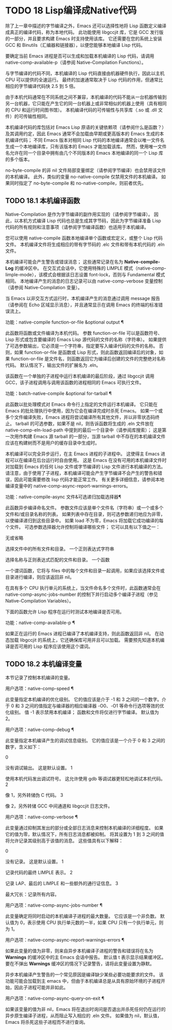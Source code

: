 #+LATEX_COMPILER: xelatex
#+LATEX_CLASS: elegantpaper
#+OPTIONS: prop:t
#+OPTIONS: ^:nil

* TODO 18 Lisp编译成Native代码

除了上一章中描述的字节编译之外，Emacs 还可以选择性地将 Lisp 函数定义编译成真正的编译代码，称为本地代码。  此功能使用 libgccjit 库，它是 GCC 发行版的一部分，并且要求构建 Emacs 时支持使用该库。  它还需要在您的系统上安装 GCC 和 Binutils（汇编器和链接器），以便您能够本地编译 Lisp 代码。

 要确定当前 Emacs 进程是否可以生成和加载本机编译的 Lisp 代码，请调用 native-comp-available-p（请参阅 Native-Compilation Functions）。

 与字节编译的代码不同，本机编译的 Lisp 代码直接由机器硬件执行，因此以主机 CPU 可以提供的全速运行。  最终的加速通常取决于 Lisp 代码的作用，但通常比相应的字节编译代码快 2.5 到 5 倍。

 由于本机代码通常在不同系统之间不兼容，本机编译的代码不能从一台机器传输到另一台机器，它只能在产生它的同一台机器上或非常相似的机器上使用（具有相同的 CPU 和运行时间图书馆）。  本机编译代码的可传输性与共享库（.so 或 .dll 文件）的可传输性相同。

 本机编译代码的库包括对 Emacs Lisp 原语的关键依赖项（请参阅什么是函数？）及其调用约定，因此 Emacs 通常不会加载由早期或更高版本的 Emacs 生成的本机编译代码；  不同 Emacs 版本对相同 Lisp 代码的本地编译通常会以唯一文件名生成一个本地编译库，只有该版本的 Emacs 才能加载该库。  然而，使用唯一文件名允许在同一个目录中拥有由几个不同版本的 Emacs 本地编译的同一个 Lisp 库的多个版本。

 no-byte-compile 的非 nil 文件局部变量绑定（请参阅字节编译）也会禁用该文件的本机编译。  此外，类似的变量 no-native-compile 仅禁用文件的本机编译。  如果同时指定了 no-byte-compile 和 no-native-compile，则前者优先。

** TODO 18.1 本机编译函数

Native-Compilation 是作为字节编译的副作用实现的（请参阅字节编译）。  因此，以本机方式编译 Lisp 代码也总是生成其字节码，因此为字节编译准备 Lisp 代码的所有规则和注意事项（请参阅字节编译函数）也适用于本机编译。

 您可以使用 native-compile 函数本地编译单个函数或宏定义，或整个 Lisp 代码文件。  本机编译文件将生成相应的带有字节码的 .elc 文件和带有本机代码的 .eln 文件。

 本机编译可能会产生警告或错误消息；  这些通常记录在名为 *Native-compile-Log* 的缓冲区中。  在交互式会话中，它使用特殊的 LIMPLE 模式（native-comp-limple-mode），该模式会根据该日志设置 font-lock，否则与 Fundamental 模式相同。  本地编译产生的消息的日志记录可以由 native-comp-verbose 变量控制（请参阅 Native-Compilation 变量）。

 当 Emacs 以非交互方式运行时，本机编译产生的消息通过调用 message 报告（请参阅在 Echo 区域显示消息），并且通常显示在调用 Emacs 的终端的标准错误流上。

 功能：native-compile function-or-file &optional output ¶

     此函数将函数或文件编译为本机代码。  参数 function-or-file 可以是函数符号、Lisp 形式或包含要编译的 Emacs Lisp 源代码的文件的名称（字符串）。  如果提供了可选参数输出，它必须是一个字符串，指定要写入编译代码的文件的名称。  否则，如果 function-or-file 是函数或 Lisp 形式，则此函数返回编译后的对象，如果 function-or-file 是文件名，则函数返回它为编译后创建的文件的完整绝对名称代码。  默认情况下，输出文件的扩展名为 .eln。

     该函数在一个单独的子进程中运行本机编译的最后阶段，通过 libgccjit 调用 GCC，该子进程调用与调用该函数的进程相同的 Emacs 可执行文件。

 功能：batch-native-compile &optional for-tarball ¶

     此函数以批处理模式对 Emacs 命令行上指定的文件运行本机编译。  它只能在 Emacs 的批处理执行中使用，因为它会在编译完成时杀死 Emacs。  如果一个或多个文件编译失败，Emacs 进程将尝试编译所有其他文件，并以非零状态码终止。  tarball 的可选参数，如果不是 nil，则告诉函数将生成的 .eln 文件放在 native-comp-eln-load-path 中提到的最后一个目录中（请参阅库搜索）；  这是第一次用作构建 Emacs 源 tarball 的一部分，当源 tarball 中不存在的本机编译文件应该在构建树而不是用户的缓存目录中生成时。

 本机编译可以完全异步运行，在主 Emacs 进程的子进程中。  这使得主 Emacs 进程可以在编译在后台运行时自由使用。  这是 Emacs 在没有可用的本机编译文件时对加载到 Emacs 的任何 Lisp 文件或字节编译的 Lisp 文件进行本机编译的方法。  请注意，由于使用了子进程，本机编译可能会产生字节编译不会产生的警告和错误，因此可能需要修改 lisp 代码才能正常工作。  有关更多详细信息，请参阅本地编译变量中的 native-comp-async-report-warnings-errors。

 功能：native-compile-async 文件&可选递归加载选择器¶

     此函数异步编译命名文件。  参数文件应该是单个文件名（字符串）或一个或多个文件和/或目录名称的列表。  如果列表中存在目录，则可选参数递归地应为非零，以使编译递归到这些目录中。  如果 load 不为零，Emacs 将加载它成功编译的每个文件。  可选参数选择器允许控制将编译哪些文件；  它可以具有以下值之一：

     无或省略

	 选择文件中的所有文件和目录。
     一个正则表达式字符串

	 选择名称与正则表达式匹配的文件和目录。
     一个函数

	 一个谓词函数，它将与 files 中的每个文件和目录一起调用，如果应该选择文件或目录进行编译，则应该返回非 nil。

     在具有多个 CPU 执行单元的系统上，当文件命名多个文件时，此函数通常会在 native-comp-async-jobs-number 的控制下并行启动多个编译子进程（参见 Native-Compilation Variables）。

 下面的函数允许 Lisp 程序在运行时测试本地编译是否可用。

 功能：native-comp-available-p ¶

     如果正在运行的 Emacs 进程已编译了本机编译支持，则此函数返回非 nil。  在动态加载 libgccjit 的系统上，它还确保库可用并且可以加载。  需要预先知道本机编译是否可用的 Lisp 程序应该使用这个谓词。

** TODO 18.2 本机编译变量

本节记录了控制本机编译的变量。

 用户选项：native-comp-speed ¶

     此变量指定本机编译的优化级别。  它的值应该是介于 -1 和 3 之间的一个数字。介于 0 和 3 之间的值指定与编译器的相应编译器 -O0、-O1 等命令行选项等效的优化级别。  值 -1 表示禁用本机编译；  函数和文件将仅进行字节编译。  默认值为 2。

 用户选项：native-comp-debug ¶

     此变量指定本机编译产生的调试信息级别。  它的值应该是一个介于 0 和 3 之间的数字，含义如下：

     0

	 没有调试输出。  这是默认设置。
     1

	 使用本机代码发出调试符号。  这允许使用 gdb 等调试器更轻松地调试本机代码。
     2

	 像 1，另外转储伪 C 代码。
     3

	 像 2，另外转储 GCC 中间通道和 libgccjit 日志文件。

 用户选项：native-comp-verbose ¶

     此变量通过抑制其发出的部分或全部日志消息来控制本机编译的详细程度。  如果它的值为零，默认情况下，所有日志消息都被抑制。  将其设置为 1 到 3 之间的值将允许记录其级别高于该值的消息。  这些值具有以下解释：

     0

	 没有记录。  这是默认设置。
     1

	 记录代码的最终 LIMPLE 表示。
     2

	 记录 LAP、最后的 LIMPLE 和一些额外的通行证信息。
     3

	 最大冗长：记录所有内容。

 用户选项：native-comp-async-jobs-number ¶

     此变量确定将同时启动的本机编译子进程的最大数量。  它应该是一个非负数。  默认值为 0，表示使用 CPU 执行单元数的一半，如果 CPU 只有一个执行单元，则为 1。

 用户选项：native-comp-async-report-warnings-errors ¶

     如果此变量的值为非零，则来自异步本机编译子进程的警告和错误将在名为 *Warnings* 的缓冲区中的主 Emacs 会话中报告。  默认值 t 表示显示结果缓冲区。  要在不弹出 *Warnings* 缓冲区的情况下记录警告，请将此变量设置为静默。

     异步本机编译产生警告的一个常见原因是编译缺少某些必要功能要求的文件。  该功能可能会加载到主 emacs 中，但由于本机编译总是从具有原始环境的子进程开始，因此子进程可能并非如此。

 用户选项：native-comp-async-query-on-exit ¶

     如果该变量的值为非 nil，Emacs 将在退出时询问是否退出并杀死任何仍在运行的异步原生编译子进程，从而阻止写入相应的 .eln 文件。  如果值为 nil，默认值，Emacs 将杀死这些子进程而不进行查询。
